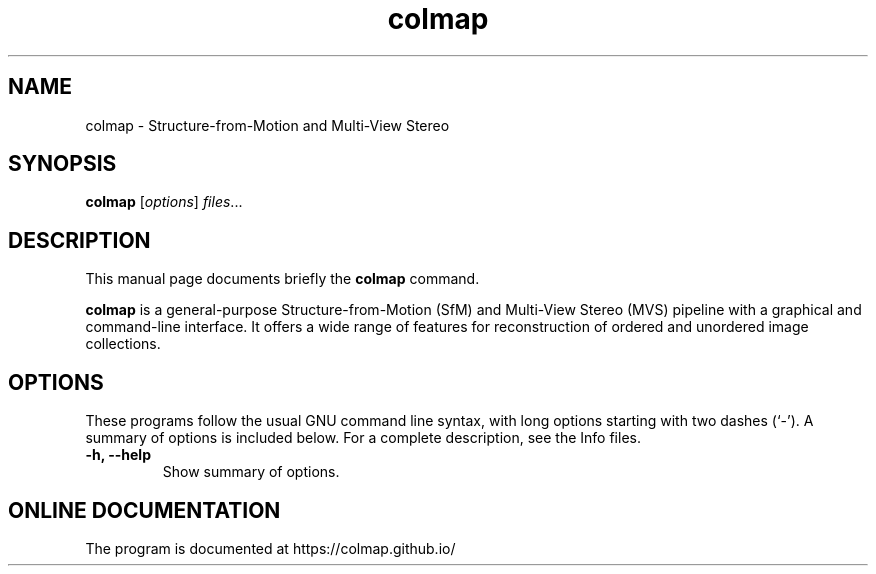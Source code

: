 .TH colmap 1 "June 23 2017"
.SH NAME
colmap \- Structure-from-Motion and Multi-View Stereo
.SH SYNOPSIS
.B colmap
.RI [ options ] " files" ...
.SH DESCRIPTION
This manual page documents briefly the
.B colmap
command.
.PP
\fBcolmap\fP is a general-purpose Structure-from-Motion (SfM) and Multi-View
Stereo (MVS) pipeline with a graphical and command-line interface. It offers
a wide range of features for reconstruction of ordered and unordered image
collections.
.SH OPTIONS
These programs follow the usual GNU command line syntax, with long options
starting with two dashes (`-'). A summary of options is included below.
For a complete description, see the Info files.
.TP
.B \-h, \-\-help
Show summary of options.
.br
.SH ONLINE DOCUMENTATION
The program is documented at https://colmap.github.io/
